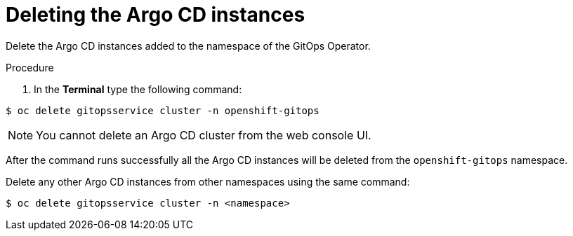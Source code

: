 // Module included in the following assemblies:
//
// */gitops/uninstalling-openshift-gitops.adoc

:_mod-docs-content-type: PROCEDURE
[id='go-deleting-argocd-instance_{context}']
= Deleting the Argo CD instances

Delete the Argo CD instances added to the namespace of the GitOps Operator.

[discrete]
.Procedure
. In the *Terminal* type the following command:

[source,terminal]
----
$ oc delete gitopsservice cluster -n openshift-gitops
----

[NOTE]
====
You cannot delete an Argo CD cluster from the web console UI.
====

After the command runs successfully all the Argo CD instances will be deleted from the `openshift-gitops` namespace.

Delete any other Argo CD instances from other namespaces using the same command:

[source,terminal]
----
$ oc delete gitopsservice cluster -n <namespace>
----